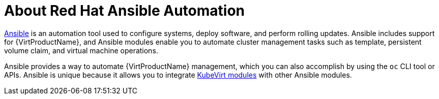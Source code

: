 // Module included in the following assemblies:
//
// * virt/virtual_machines/advanced_vm_management/virt-automating-management-tasks.adoc

[id="virt-about-red-hat-ansible-automation_{context}"]
= About Red Hat Ansible Automation

link:https://docs.ansible.com/ansible/latest/index.html[Ansible] is an automation
tool used to configure systems, deploy software, and perform rolling updates.
Ansible includes support for {VirtProductName}, and Ansible modules enable you to
automate cluster management tasks such as template, persistent volume claim, and
virtual machine operations.

Ansible provides a way to automate {VirtProductName} management, which you can also
accomplish by using the `oc` CLI tool or APIs. Ansible is unique because it
allows you to integrate
link:https://docs.ansible.com/ansible/latest/modules/list_of_cloud_modules.html#kubevirt[KubeVirt modules] with other Ansible modules.
